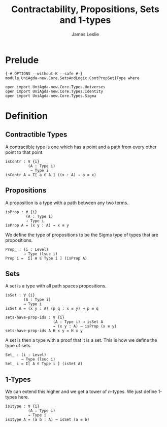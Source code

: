 #+title: Contractability, Propositions, Sets and 1-types
#+author: James Leslie
#+STARTUP: noindent hideblocks latexpreview
* Prelude
#+begin_src agda2
{-# OPTIONS --without-K --safe #-}
module UniAgda-new.Core.SetsAndLogic.ContPropSet1Type where

open import UniAgda-new.Core.Types.Universes
open import UniAgda-new.Core.Types.Identity
open import UniAgda-new.Core.Types.Sigma
#+end_src
* Definition
** Contractible Types
A contractible type is one which has a point and a path from every other point to that point.
#+name: Definition3.11.1
#+begin_src agda2
isContr : ∀ {i}
          (A : Type i)
           → Type i
isContr A = Σ[ a ∈ A ] ((x : A) → a ≡ x)
#+end_src
** Propositions
A proposition is a type with a path between any two terms.
#+name: Definition3.3.1
#+begin_src agda2
isProp : ∀ {i}
         (A : Type i)
         → Type i
isProp A = (x y : A) → x ≡ y
#+end_src

We define the type of propositions to be the Sigma type of types that are propositions.
#+begin_src agda2
Prop_ : (i : Level)
        → Type (lsuc i)
Prop i =  Σ[ A ∈ Type i ] (isProp A)
#+end_src
** Sets
A set is a type with all path spaces propositions.
#+name: Definition3.1.1
#+begin_src agda2
isSet : ∀ {i}
        (A : Type i)
        → Type i
isSet A = (x y : A) (p q : x ≡ y) → p ≡ q
#+end_src

#+begin_src agda2
sets-have-prop-ids : ∀ {i}
                     (A : Type i) → isSet A
                     → (x y : A) → isProp (x ≡ y)
sets-have-prop-ids A H x y = H x y
#+end_src
A set is then a type with a proof that it is a set. This is how we define the type of sets.
#+begin_src agda2
Set_ : (i : Level)
       → Type (lsuc i)
Set_ i = Σ[ A ∈ Type i ] (isSet A)
#+end_src
** 1-Types
We can extend this higher and we get a tower of \(n\)-types. We just define 1-types here.
#+name: Definition3.1.7
#+begin_src agda2
is1type : ∀ {i}
          (A : Type i)
          → Type i
is1type A = (a b : A) → isSet (a ≡ b)
#+end_src
